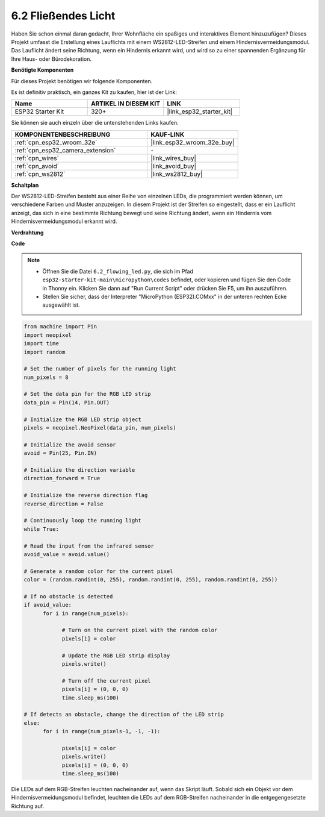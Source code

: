 .. _py_flowing_light:

6.2 Fließendes Licht
=================================

Haben Sie schon einmal daran gedacht, Ihrer Wohnfläche ein spaßiges und interaktives Element hinzuzufügen?
Dieses Projekt umfasst die Erstellung eines Lauflichts mit einem WS2812-LED-Streifen und einem Hindernisvermeidungsmodul.
Das Lauflicht ändert seine Richtung, wenn ein Hindernis erkannt wird, und wird so zu einer spannenden Ergänzung für Ihre Haus- oder Bürodekoration.

**Benötigte Komponenten**

Für dieses Projekt benötigen wir folgende Komponenten.

Es ist definitiv praktisch, ein ganzes Kit zu kaufen, hier ist der Link:

.. list-table::
    :widths: 20 20 20
    :header-rows: 1

    *   - Name	
        - ARTIKEL IN DIESEM KIT
        - LINK
    *   - ESP32 Starter Kit
        - 320+
        - |link_esp32_starter_kit|

Sie können sie auch einzeln über die untenstehenden Links kaufen.

.. list-table::
    :widths: 30 20
    :header-rows: 1

    *   - KOMPONENTENBESCHREIBUNG
        - KAUF-LINK

    *   - :ref:`cpn_esp32_wroom_32e`
        - |link_esp32_wroom_32e_buy|
    *   - :ref:`cpn_esp32_camera_extension`
        - \-
    *   - :ref:`cpn_wires`
        - |link_wires_buy|
    *   - :ref:`cpn_avoid`
        - |link_avoid_buy|
    *   - :ref:`cpn_ws2812`
        - |link_ws2812_buy|

**Schaltplan**

.. image:: ../../img/circuit/circuit_6.2_flowing_led.png
    :align: center

Der WS2812-LED-Streifen besteht aus einer Reihe von einzelnen LEDs, die programmiert werden können, um verschiedene Farben und Muster anzuzeigen.
In diesem Projekt ist der Streifen so eingestellt, dass er ein Lauflicht anzeigt, das sich in eine bestimmte Richtung bewegt und 
seine Richtung ändert, wenn ein Hindernis vom Hindernisvermeidungsmodul erkannt wird.


**Verdrahtung**

.. image:: ../../img/wiring/6.2_flowing_light_bb.png
    :width: 800

**Code**

.. note::

    * Öffnen Sie die Datei ``6.2_flowing_led.py``, die sich im Pfad ``esp32-starter-kit-main\micropython\codes`` befindet, oder kopieren und fügen Sie den Code in Thonny ein. Klicken Sie dann auf "Run Current Script" oder drücken Sie F5, um ihn auszuführen.
    * Stellen Sie sicher, dass der Interpreter "MicroPython (ESP32).COMxx" in der unteren rechten Ecke ausgewählt ist. 

    
.. code-block:: python

      from machine import Pin
      import neopixel
      import time
      import random

      # Set the number of pixels for the running light
      num_pixels = 8

      # Set the data pin for the RGB LED strip
      data_pin = Pin(14, Pin.OUT)

      # Initialize the RGB LED strip object
      pixels = neopixel.NeoPixel(data_pin, num_pixels)

      # Initialize the avoid sensor
      avoid = Pin(25, Pin.IN)

      # Initialize the direction variable
      direction_forward = True

      # Initialize the reverse direction flag
      reverse_direction = False

      # Continuously loop the running light
      while True:
      
      # Read the input from the infrared sensor
      avoid_value = avoid.value()
      
      # Generate a random color for the current pixel
      color = (random.randint(0, 255), random.randint(0, 255), random.randint(0, 255))
                  
      # If no obstacle is detected
      if avoid_value:
            for i in range(num_pixels):
                  
                  # Turn on the current pixel with the random color
                  pixels[i] = color
                  
                  # Update the RGB LED strip display
                  pixels.write()
                  
                  # Turn off the current pixel
                  pixels[i] = (0, 0, 0)
                  time.sleep_ms(100)
                  
      # If detects an obstacle, change the direction of the LED strip
      else:
            for i in range(num_pixels-1, -1, -1):
                  
                  pixels[i] = color
                  pixels.write()
                  pixels[i] = (0, 0, 0)
                  time.sleep_ms(100)

Die LEDs auf dem RGB-Streifen leuchten nacheinander auf, wenn das Skript läuft. Sobald sich ein Objekt vor dem Hindernisvermeidungsmodul befindet, leuchten die LEDs auf dem RGB-Streifen nacheinander in die entgegengesetzte Richtung auf.